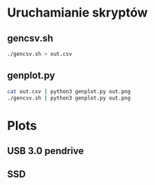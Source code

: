 * Uruchamianie skryptów
** gencsv.sh
   #+begin_src bash
   ./gencsv.sh > out.csv
   #+end_src
** genplot.py
   #+begin_src bash
   cat out.csv | python3 genplot.py out.png
   ./gencsv.sh | python3 genplot.py out.png
   #+end_src

* Plots
** USB 3.0 pendrive
[[./usb.png]]
** SSD
[[./ssd.png]]

